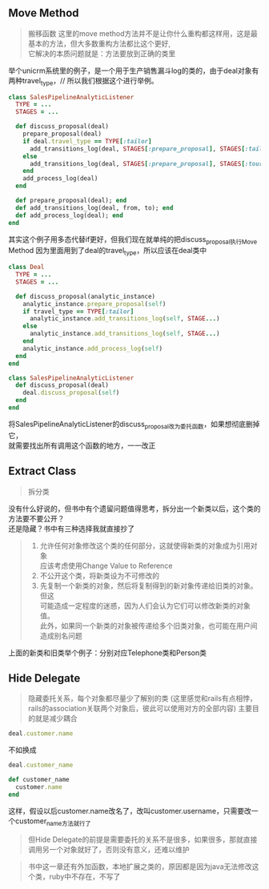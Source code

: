 ** Move Method
   #+BEGIN_QUOTE
   搬移函数
   这里的move method方法并不是让你什么重构都这样用，这是最基本的方法，但大多数重构方法都比这个更好, \\
   它解决的本质问题就是：方法要放到正确的类里
   #+END_QUOTE
   举个unicrm系统里的例子，是一个用于生产销售漏斗log的类的，由于deal对象有两种travel_type，//
   所以我们根据这个进行举例。
   #+BEGIN_SRC ruby
   class SalesPipelineAnalyticListener
     TYPE = ...
     STAGES = ...

     def discuss_proposal(deal)
       prepare_proposal(deal)
       if deal.travel_type == TYPE[:tailor]
         add_transitions_log(deal, STAGES[:prepare_proposal], STAGES[:tailor_discuss])
       else
         add_transitions_log(deal, STAGES[:prepare_proposal], STAGES[:tour_discuss])
       end
       add_process_log(deal)
     end

     def prepare_proposal(deal); end
     def add_transitions_log(deal, from, to); end
     def add_process_log(deal); end
   end
   #+END_SRC
   其实这个例子用多态代替if更好，但我们现在就单纯的把discuss_proposal执行Move Method
   因为里面用到了deal的travel_type，所以应该在deal类中
   #+BEGIN_SRC ruby
   class Deal
     TYPE = ...
     STAGES = ...

     def discuss_proposal(analytic_instance)
       analytic_instance.prepare_proposal(self)
       if travel_type == TYPE[:tailor]
         analytic_instance.add_transitions_log(self, STAGE...)
       else
         analytic_instance.add_transitions_log(self, STAGE...)
       end
       analytic_instance.add_process_log(self)
     end
   end

   class SalesPipelineAnalyticListener
     def discuss_proposal(deal)
       deal.discuss_proposal(self)
     end
   end
   #+END_SRC
   将SalesPipelineAnalyticListener的discuss_proposal改为委托函数，如果想彻底删掉它，\\
   就需要找出所有调用这个函数的地方，一一改正
   
** Extract Class
   #+BEGIN_QUOTE
   拆分类
   #+END_QUOTE
   没有什么好说的，但书中有个遗留问题值得思考，拆分出一个新类以后，这个类的方法要不要公开？\\
   还是隐藏？书中有三种选择我就直接抄了
   #+BEGIN_QUOTE
   1. 允许任何对象修改这个类的任何部分，这就使得新类的对象成为引用对象 \\
      应该考虑使用Change Value to Reference
   2. 不公开这个类，将新类设为不可修改的
   3. 先复制一个新类的对象，然后将复制得到的新对象传递给旧类的对象。但这 \\
      可能造成一定程度的迷惑，因为人们会认为它们可以修改新类的对象值。 \\
      此外，如果同一个新类的对象被传递给多个旧类对象，也可能在用户间造成别名问题
   #+END_QUOTE
   上面的新类和旧类举个例子：分别对应Telephone类和Person类

** Hide Delegate
   #+BEGIN_QUOTE
   隐藏委托关系，每个对象都尽量少了解别的类
   (这里感觉和rails有点相悖，rails的association关联两个对象后，彼此可以使用对方的全部内容)
   主要目的就是减少耦合
   #+END_QUOTE
   #+BEGIN_SRC ruby
   deal.customer.name
   #+END_SRC
   不如换成
   #+BEGIN_SRC ruby
   deal.customer_name

   def customer_name
     customer.name
   end
   #+END_SRC
   这样，假设以后customer.name改名了，改叫customer.username，只需要改一个customer_name方法就行了
   #+BEGIN_QUOTE
   但Hide Delegate的前提是需要委托的关系不是很多，如果很多，那就直接调用另一个对象就好了，否则没有意义，还难以维护
   #+END_QUOTE

#+BEGIN_QUOTE
书中这一章还有外加函数，本地扩展之类的，原因都是因为java无法修改这个类，ruby中不存在，不写了
#+END_QUOTE
